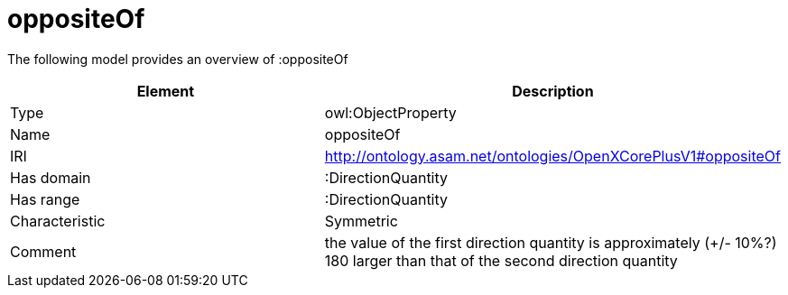 // This file was created automatically by title Untitled No version .
// DO NOT EDIT!

= oppositeOf

//Include information from owl files

The following model provides an overview of :oppositeOf

|===
|Element |Description

|Type
|owl:ObjectProperty

|Name
|oppositeOf

|IRI
|http://ontology.asam.net/ontologies/OpenXCorePlusV1#oppositeOf

|Has domain
|:DirectionQuantity

|Has range
|:DirectionQuantity

|Characteristic
|Symmetric

|Comment
|the value of the first direction quantity is approximately (+/- 10%?) 180 larger than that of the second direction quantity

|===